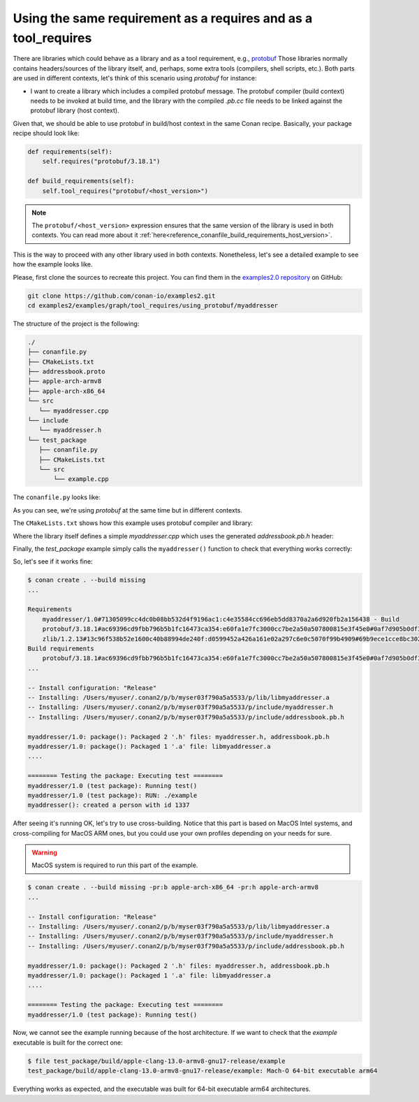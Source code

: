 .. _examples_graph_tool_requires_protobuf:

Using the same requirement as a requires and as a tool_requires
=====================================================================

There are libraries which could behave as a library and as a tool requirement, e.g., `protobuf <https://github.com/conan-io/conan-center-index/tree/master/recipes/protobuf>`__
Those libraries normally contains headers/sources of the library itself, and, perhaps, some extra tools
(compilers, shell scripts, etc.). Both parts are used in different contexts, let's think of this scenario using
*protobuf* for instance:

* I want to create a library which includes a compiled protobuf message. The protobuf compiler (build context)
  needs to be invoked at build time, and the library with the compiled *.pb.cc* file needs to be linked against
  the protobuf library (host context).


Given that, we should be able to use protobuf in build/host context in the same Conan recipe. Basically, your package recipe
should look like:

.. code-block:: python

    def requirements(self):
        self.requires("protobuf/3.18.1")

    def build_requirements(self):
        self.tool_requires("protobuf/<host_version>")

.. note::

   The ``protobuf/<host_version>`` expression ensures that the same version of the library is used in both contexts.
   You can read more about it :ref:`here<reference_conanfile_build_requirements_host_version>`.


This is the way to proceed with any other library used in both contexts. Nonetheless, let's see a detailed example to see
how the example looks like.

Please, first clone the sources to recreate this project. You can find them in the
`examples2.0 repository <https://github.com/conan-io/examples2>`_ on GitHub:

.. code-block:: shell

    git clone https://github.com/conan-io/examples2.git
    cd examples2/examples/graph/tool_requires/using_protobuf/myaddresser


The structure of the project is the following:

.. code-block:: text

    ./
    ├── conanfile.py
    ├── CMakeLists.txt
    ├── addressbook.proto
    ├── apple-arch-armv8
    ├── apple-arch-x86_64
    └── src
       └── myaddresser.cpp
    └── include
       └── myaddresser.h
    └── test_package
       ├── conanfile.py
       ├── CMakeLists.txt
       └── src
           └── example.cpp


The ``conanfile.py`` looks like:

.. code-block:: python
    :caption: ./conanfile.py

    from conan import ConanFile
    from conan.tools.cmake import CMake, cmake_layout


    class myaddresserRecipe(ConanFile):
        name = "myaddresser"
        version = "1.0"
        package_type = "library"
        settings = "os", "compiler", "build_type", "arch"
        options = {"shared": [True, False], "fPIC": [True, False]}
        default_options = {"shared": False, "fPIC": True}
        generators = "CMakeDeps", "CMakeToolchain"
        # Sources are located in the same place as this recipe, copy them to the recipe
        exports_sources = "CMakeLists.txt", "src/*", "include/*", "addressbook.proto"

        def config_options(self):
            if self.settings.os == "Windows":
                self.options.rm_safe("fPIC")

        def configure(self):
            if self.options.shared:
                self.options.rm_safe("fPIC")

        def requirements(self):
            self.requires("protobuf/3.18.1")

        def build_requirements(self):
            self.tool_requires("protobuf/<host_version>")

        def layout(self):
            cmake_layout(self)

        def build(self):
            cmake = CMake(self)
            cmake.configure()
            cmake.build()

        def package(self):
            cmake = CMake(self)
            cmake.install()

        def package_info(self):
            self.cpp_info.libs = ["myaddresser"]
            self.cpp_info.requires = ["protobuf::libprotobuf"]

As you can see, we're using *protobuf* at the same time but in different contexts.

The ``CMakeLists.txt`` shows how this example uses protobuf compiler and library:

.. code-block:: cmake
    :caption: ./CMakeLists.txt

    cmake_minimum_required(VERSION 3.15)
    project(myaddresser LANGUAGES CXX)

    find_package(protobuf CONFIG REQUIRED)

    protobuf_generate_cpp(PROTO_SRCS PROTO_HDRS addressbook.proto)

    add_library(myaddresser src/myaddresser.cpp ${PROTO_SRCS})
    target_include_directories(myaddresser PUBLIC include)

    target_include_directories(myaddresser PUBLIC
      $<BUILD_INTERFACE:${CMAKE_CURRENT_SOURCE_DIR}/include>
      $<BUILD_INTERFACE:${CMAKE_CURRENT_BINARY_DIR}>
      $<INSTALL_INTERFACE:include>
    )

    target_link_libraries(myaddresser PUBLIC protobuf::libprotobuf)

    set_target_properties(myaddresser PROPERTIES PUBLIC_HEADER "include/myaddresser.h;${PROTO_HDRS}")
    install(TARGETS myaddresser)


Where the library itself defines a simple *myaddresser.cpp* which uses the generated *addressbook.pb.h* header:

.. code-block:: cpp
    :caption: ./src/myaddresser.cpp

    #include <iostream>
    #include <fstream>
    #include <string>
    #include "addressbook.pb.h"
    #include "myaddresser.h"

    void myaddresser(){
      // Testing header generated by protobuf
      GOOGLE_PROTOBUF_VERIFY_VERSION;

      tutorial::AddressBook address_book;
      auto * person = address_book.add_people();
      person->set_id(1337);
      std::cout << "myaddresser(): created a person with id 1337\n";
      // Optional:  Delete all global objects allocated by libprotobuf.
      google::protobuf::ShutdownProtobufLibrary();
    }

Finally, the *test_package* example simply calls the ``myaddresser()`` function to check that everything works correctly:

.. code-block:: cpp
    :caption: ./test_package/src/example.cpp

    #include <iostream>
    #include <fstream>
    #include <string>
    #include "myaddresser.h"


    int main(int argc, char* argv[]) {
      myaddresser();
      return 0;
    }


So, let's see if it works fine:

.. code-block:: shell

    $ conan create . --build missing
    ...

    Requirements
        myaddresser/1.0#71305099cc4dc0b08bb532d4f9196ac1:c4e35584cc696eb5dd8370a2a6d920fb2a156438 - Build
        protobuf/3.18.1#ac69396cd9fbb796b5b1fc16473ca354:e60fa1e7fc3000cc7be2a50a507800815e3f45e0#0af7d905b0df3225a3a56243841e041b - Cache
        zlib/1.2.13#13c96f538b52e1600c40b88994de240f:d0599452a426a161e02a297c6e0c5070f99b4909#69b9ece1cce8bc302b69159b4d437acd - Cache
    Build requirements
        protobuf/3.18.1#ac69396cd9fbb796b5b1fc16473ca354:e60fa1e7fc3000cc7be2a50a507800815e3f45e0#0af7d905b0df3225a3a56243841e041b - Cache
    ...

    -- Install configuration: "Release"
    -- Installing: /Users/myuser/.conan2/p/b/myser03f790a5a5533/p/lib/libmyaddresser.a
    -- Installing: /Users/myuser/.conan2/p/b/myser03f790a5a5533/p/include/myaddresser.h
    -- Installing: /Users/myuser/.conan2/p/b/myser03f790a5a5533/p/include/addressbook.pb.h

    myaddresser/1.0: package(): Packaged 2 '.h' files: myaddresser.h, addressbook.pb.h
    myaddresser/1.0: package(): Packaged 1 '.a' file: libmyaddresser.a
    ....

    ======== Testing the package: Executing test ========
    myaddresser/1.0 (test package): Running test()
    myaddresser/1.0 (test package): RUN: ./example
    myaddresser(): created a person with id 1337


After seeing it's running OK, let's try to use cross-building. Notice that this part is based on MacOS Intel systems,
and cross-compiling for MacOS ARM ones, but you could use your own profiles depending on your needs for sure.

.. warning::

    MacOS system is required to run this part of the example.


.. code-block:: shell

    $ conan create . --build missing -pr:b apple-arch-x86_64 -pr:h apple-arch-armv8
    ...

    -- Install configuration: "Release"
    -- Installing: /Users/myuser/.conan2/p/b/myser03f790a5a5533/p/lib/libmyaddresser.a
    -- Installing: /Users/myuser/.conan2/p/b/myser03f790a5a5533/p/include/myaddresser.h
    -- Installing: /Users/myuser/.conan2/p/b/myser03f790a5a5533/p/include/addressbook.pb.h

    myaddresser/1.0: package(): Packaged 2 '.h' files: myaddresser.h, addressbook.pb.h
    myaddresser/1.0: package(): Packaged 1 '.a' file: libmyaddresser.a
    ....

    ======== Testing the package: Executing test ========
    myaddresser/1.0 (test package): Running test()


Now, we cannot see the example running because of the host architecture. If we want to check that the *example* executable
is built for the correct one:

.. code-block:: shell

    $ file test_package/build/apple-clang-13.0-armv8-gnu17-release/example
    test_package/build/apple-clang-13.0-armv8-gnu17-release/example: Mach-O 64-bit executable arm64

Everything works as expected, and the executable was built for 64-bit executable arm64 architectures.
